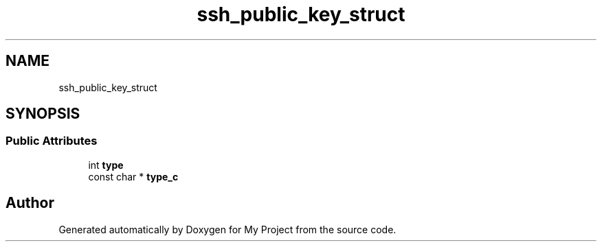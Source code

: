 .TH "ssh_public_key_struct" 3 "My Project" \" -*- nroff -*-
.ad l
.nh
.SH NAME
ssh_public_key_struct
.SH SYNOPSIS
.br
.PP
.SS "Public Attributes"

.in +1c
.ti -1c
.RI "int \fBtype\fP"
.br
.ti -1c
.RI "const char * \fBtype_c\fP"
.br
.in -1c

.SH "Author"
.PP 
Generated automatically by Doxygen for My Project from the source code\&.
